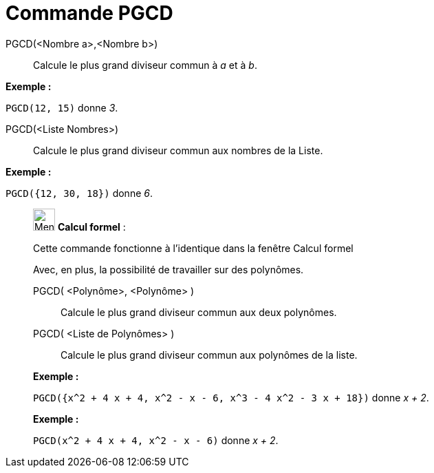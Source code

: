 = Commande PGCD
:page-en: commands/GCD
ifdef::env-github[:imagesdir: /fr/modules/ROOT/assets/images]

PGCD(<Nombre a>,<Nombre b>)::
  Calcule le plus grand diviseur commun à _a_ et à _b_.

[EXAMPLE]
====

*Exemple :*

`++PGCD(12, 15)++` donne _3_.

====

PGCD(<Liste Nombres>)::
  Calcule le plus grand diviseur commun aux nombres de la Liste.

[EXAMPLE]
====

*Exemple :*

`++PGCD({12, 30, 18})++` donne _6_.

====

____________________________________________________________

image:32px-Menu_view_cas.svg.png[Menu view cas.svg,width=32,height=32] *Calcul formel* :

Cette commande fonctionne à l'identique dans la fenêtre Calcul formel

Avec, en plus, la possibilité de travailler sur des polynômes.

PGCD( <Polynôme>, <Polynôme> )::
  Calcule le plus grand diviseur commun aux deux polynômes.
PGCD( <Liste de Polynômes> )::
  Calcule le plus grand diviseur commun aux polynômes de la liste.

[EXAMPLE]
====

*Exemple :*

`++PGCD({x^2 + 4 x + 4, x^2 - x - 6, x^3 - 4 x^2 - 3 x + 18})++` donne _x + 2_.

====

[EXAMPLE]
====

*Exemple :*

`++PGCD(x^2 + 4 x + 4, x^2 - x - 6)++` donne _x + 2_.

====
